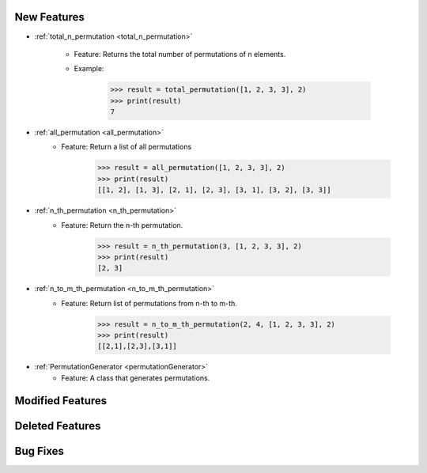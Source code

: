 New Features
------------------------------------
- :ref:`total_n_permutation <total_n_permutation>`

   - Feature: Returns the total number of permutations of n elements.
   - Example:

      .. code-block:: python

         >>> result = total_permutation([1, 2, 3, 3], 2)
         >>> print(result)
         7

- :ref:`all_permutation <all_permutation>`
   - Feature: Return a list of all permutations

      .. code-block:: python

         >>> result = all_permutation([1, 2, 3, 3], 2)
         >>> print(result)
         [[1, 2], [1, 3], [2, 1], [2, 3], [3, 1], [3, 2], [3, 3]]

- :ref:`n_th_permutation <n_th_permutation>`
   - Feature: Return the n-th permutation.

      .. code-block:: python
      
         >>> result = n_th_permutation(3, [1, 2, 3, 3], 2)
         >>> print(result)
         [2, 3]

- :ref:`n_to_m_th_permutation <n_to_m_th_permutation>`
   - Feature: Return list of permutations from n-th to m-th.

      .. code-block:: python

         >>> result = n_to_m_th_permutation(2, 4, [1, 2, 3, 3], 2)
         >>> print(result)
         [[2,1],[2,3],[3,1]]

- :ref:`PermutationGenerator <permutationGenerator>`
   - Feature: A class that generates permutations.


Modified Features
------------------------------------

Deleted Features
------------------------------------

Bug Fixes
------------------------------------
